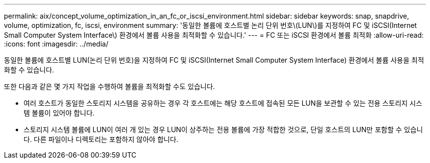 ---
permalink: aix/concept_volume_optimization_in_an_fc_or_iscsi_environment.html 
sidebar: sidebar 
keywords: snap, snapdrive, volume, optimization, fc, iscsi, environment 
summary: '동일한 볼륨에 호스트별 논리 단위 번호\(LUN\)를 지정하여 FC 및 iSCSI(Internet Small Computer System Interface\) 환경에서 볼륨 사용을 최적화할 수 있습니다.' 
---
= FC 또는 iSCSI 환경에서 볼륨 최적화
:allow-uri-read: 
:icons: font
:imagesdir: ../media/


[role="lead"]
동일한 볼륨에 호스트별 LUN(논리 단위 번호)을 지정하여 FC 및 iSCSI(Internet Small Computer System Interface) 환경에서 볼륨 사용을 최적화할 수 있습니다.

또한 다음과 같은 몇 가지 작업을 수행하여 볼륨을 최적화할 수도 있습니다.

* 여러 호스트가 동일한 스토리지 시스템을 공유하는 경우 각 호스트에는 해당 호스트에 접속된 모든 LUN을 보관할 수 있는 전용 스토리지 시스템 볼륨이 있어야 합니다.
* 스토리지 시스템 볼륨에 LUN이 여러 개 있는 경우 LUN이 상주하는 전용 볼륨에 가장 적합한 것으로, 단일 호스트의 LUN만 포함할 수 있습니다. 다른 파일이나 디렉토리는 포함하지 않아야 합니다.

